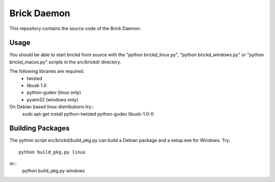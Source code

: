 Brick Daemon
============

This repository contains the source code of the Brick Daemon.

Usage
-----

You should be able to start brickd from source with the 
"python brickd_linux.py", "python brickd_windows.py" or 
"python brickd_macos.py" scripts in the src/brickd/ directory.

The following libraries are required:
 * twisted
 * libusb 1.0
 * python-gudev (linux only)
 * pywin32 (windows only)

On Debian based linux distributions try::
 sudo apt-get install python-twisted python-gudev libusb-1.0-0

Building Packages
-----------------
The python script src/brickd/build_pkg.py can build a Debian package and a
setup.exe for Windows. Try::
 python build_pkg.py linux

or::
 python build_pkg.py windows
